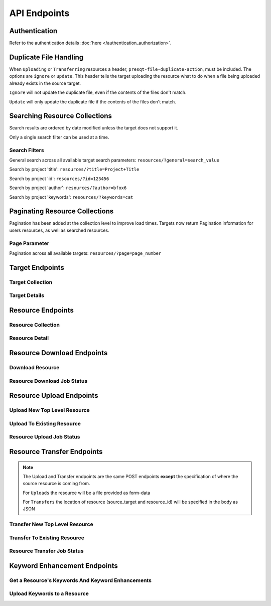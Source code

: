 API Endpoints
=============

Authentication
--------------
Refer to the authentication details :doc:`here </authentication_authorization>`.

Duplicate File Handling
-----------------------
When ``Uploading`` or ``Transferring`` resources a header, ``presqt-file-duplicate-action``, must be
included. The options are ``ignore`` or ``update``. This header tells the target uploading the
resource what to do when a file being uploaded already exists in the source target.

``Ignore`` will not update the duplicate file, even if the contents of the files don't match.

``Update`` will only update the duplicate file if the contents of the files don't match.

Searching Resource Collections
------------------------------
Search results are ordered by date modified unless the target does not support it.

Only a single search filter can be used at a time.

Search Filters
++++++++++++++

General search across all available target search parameters: ``resources/?general=search_value``

Search by project 'title': ``resources/?title=Project+Title``

Search by project 'id': ``resources/?id=123456``

Search by project 'author': ``resources/?author=bfox6``

Search by project 'keywords': ``resources/?keywords=cat``

Paginating Resource Collections
-------------------------------

Pagination has been added at the collection level to improve load times. Targets now return Pagination
information for users resources, as well as searched resources.

Page Parameter
++++++++++++++

Pagination across all available targets: ``resources/?page=page_number``

Target Endpoints
----------------

Target Collection
+++++++++++++++++

.. http:get::  /api_v1/targets/

    Retrieve details of all ``Targets``.

    **Example request**:

    .. sourcecode:: http

        GET /api_v1/targets/ HTTP/1.1
        Host: presqt-prod.crc.nd.edu
        Accept: application/json

    **Example response**:

    .. sourcecode:: http

        HTTP/1.1 200 OK
        Content-Type: application/json

        [
            {
                "name": "osf",
                "readable_name": "OSF",
                "status_url": "https://api.osf.io/v2/nodes/",
                "token_url": "https://osf.io/settings/tokens",
                "supported_actions": {
                    "resource_collection": true,
                    "resource_detail": true,
                    "resource_download": true,
                    "resource_upload": true,
                    "resource_transfer_in": true,
                    "resource_transfer_out": true
                    "keywords": true,
                    "keywords_upload": true,
                },
                "supported_transfer_partners": {
                    "transfer_in": [
                        "github",
                        "curate_nd"
                    ],
                    "transfer_out": [
                        "github"
                    ]
                },
                "supported_hash_algorithms": [
                    "sha256",
                    "md5"
                ],
                "infinite_depth": true
                "links": [
                    {
                        "name": "Detail",
                        "link": "https://presqt-prod.crc.nd.edu/api_v1/targets/osf/",
                        "method": "GET"
                    }
                ]
            },
            {
                "name": "curate_nd",
                "readable_name": "CurateND",
                "status_url": "https://curate.nd.edu/api/items",
                "token_url": "https://curate.nd.edu/api/access_tokens",
                "supported_actions": {
                    "resource_collection": true,
                    "resource_detail": true,
                    "resource_download": true,
                    "resource_upload": false,
                    "resource_transfer_in": false,
                    "resource_transfer_out": true,
                    "keywords": true,
                    "keywords_upload": false,
                },
                "supported_transfer_partners": {
                    "transfer_in": [],
                    "transfer_out": [
                        "osf",
                        "github"
                    ]
                },
                "supported_hash_algorithms": [
                    "md5"
                ],
                "infinite_depth": false
                "links": [
                    {
                        "name": "Detail",
                        "link": "https://presqt-prod.crc.nd.edu/api_v1/targets/curate_nd/",
                        "method": "GET"
                    }
                ]
            }
        ]

    :statuscode 200: ``Targets`` successfully retrieved

Target Details
++++++++++++++

.. http:get::  /api_v1/targets/(str: target_name)/

    Retrieve details of a single ``Target``.

    **Example request**:

    .. sourcecode:: http

        GET /api_v1/targets/OSF/ HTTP/1.1
        Host: presqt-prod.crc.nd.edu
        Accept: application/json

    **Example response**:

    .. sourcecode:: http

        HTTP/1.1 200 OK
        Content-Type: application/json

        {
            "name": "osf",
            "readable_name": "OSF",
            "status_url": "https://api.osf.io/v2/nodes/",
            "token_url": "https://osf.io/settings/tokens",
            "supported_actions": {
                "resource_collection": true,
                "resource_detail": true,
                "resource_download": true,
                "resource_upload": true,
                "resource_transfer_in": true,
                "resource_transfer_out": true,
                "keywords": true,
                "keywords_upload": true,
            },
            "supported_transfer_partners": {
                "transfer_in": [
                    "github",
                    "curate_nd"
                ],
                "transfer_out": [
                    "github"
                ]
            },
            "supported_hash_algorithms": [
                "sha256",
                "md5"
            ],
            "infinite_depth": true
            "links": [
                {
                    "name": "Collection",
                    "link": "https://presqt-prod.crc.nd.edu/api_v1/targets/osf/resources/",
                    "method": "GET"
                },
                {
                    "name": "Upload",
                    "link": "https://presqt-prod.crc.nd.edu/api_v1/targets/osf/resources/",
                    "method": "POST"
                },
                {
                    "name": "Transfer",
                    "link": "https://presqt-prod.crc.nd.edu/api_v1/targets/osf/resources/",
                    "method": "POST"
                }
            ]
        }

    :statuscode 200: ``Target`` successfully retrieved
    :statuscode 404: Invalid ``Target`` name

Resource Endpoints
------------------

Resource Collection
+++++++++++++++++++

.. http:get::  /api_v1/targets/(str: target_name)/resources/

    Retrieve details of all top level resources for a given ``Target`` and ``User Token``

    **Example request**:

    .. sourcecode:: http

        GET /api_v1/targets/OSF/resources/ HTTP/1.1
        Host: presqt-prod.crc.nd.edu
        Accept: application/json

    **Example response**:

    .. sourcecode:: http

        HTTP/1.1 200 OK
        Content-Type: application/json

        {
            "resources": [
                {
                    "kind": "container",
                    "kind_name": "project",
                    "id": "cmn5z",
                    "container": null,
                    "title": "Test Project",
                    "links": [
                        {
                            "name": "Detail",
                            "link": "https://presqt-prod.crc.nd.edu/api_v1/targets/osf/resources/cmn5z/",
                            "method": "GET"
                        }
                    ]
                },
                {
                    "kind": "container",
                    "kind_name": "project",
                    "id": "12345",
                    "container": null,
                    "title": "Egg Project",
                    "links": [
                        {
                            "name": "Detail",
                            "link": "https://presqt-prod.crc.nd.edu/api_v1/targets/osf/resources/12345/",
                            "method": "GET"
                        }
                    ]
                }
            ],
            "pages": {
                "first_page": "https://presqt-prod.crc.nd.edu/api_v1/targets/osf/resources?page=1",
                "previous_page": "https://presqt-prod.crc.nd.edu/api_v1/targets/osf/resources?page=5",
                "next_page": "https://presqt-prod.crc.nd.edu/api_v1/targets/osf/resources?page=7",
                "last_page": "https://presqt-prod.crc.nd.edu/api_v1/targets/osf/resources?page=30",
                "total_pages": 1,
                "per_page": 10,
                "base_page": "https://presqt-prod.crc.nd.edu/api_v1/targets/osf/resources?page="
            }
        }
    
    **Example request w/ search parameter**:

    .. sourcecode:: http

        GET /api_v1/targets/OSF/resources?title=egg/ HTTP/1.1
        Host: presqt-prod.crc.nd.edu
        Accept: application/json
    
    **Example request w/ search parameter and page parameter**:

    .. sourcecode:: http

        GET /api_v1/targets/OSF/resources?title=egg&page=3/ HTTP/1.1
        Host: presqt-prod.crc.nd.edu
        Accept: application/json

    Search filtering rules can be found here.

    :reqheader presqt-source-token: User's token for the source target
    :statuscode 200: ``Resources`` successfully retrieved
    :statuscode 400: The ``Target`` does not support the action ``resource_collection``
    :statuscode 400: ``presqt-source-token`` missing in the request headers
    :statuscode 400: The ``search query`` is not formatted correctly.
    :statuscode 401: ``Token`` is invalid
    :statuscode 404: Invalid ``Target`` name

Resource Detail
+++++++++++++++

.. http:get::  /api_v1/targets/(str: target_name)/resources/(str: resource_id).json/

    Retrieve details of a ``Resource`` in JSON format

    **Example request**:

    .. sourcecode:: http

        GET /api_v1/targets/OSF/resources/1234.json/ HTTP/1.1
        Host: presqt-prod.crc.nd.edu
        Accept: application/json

    **Example response**:

    .. sourcecode:: http

        HTTP/1.1 200 OK
        Content-Type: application/json

        {
            "kind": "container",
            "kind_name": "project",
            "id": "cmn5z",
            "title": "Test Project",
            "date_created": "2019-05-13T15:06:34.521000Z",
            "date_modified": "2019-05-13T15:06:34.521000Z",
            "hashes": {
                "md5": null,
                "sha256": null
            },
            "extra": {
                "last_touched": "2019-11-07T17:00:51.680957",
                "materialized_path": "/Test Project",
                "current_version": 1,
                "provider": "googledrive",
                "path": "/Test Project",
                "current_user_can_comment": true,
                "guid": "byz93",
                "checkout": null,
                "tags": [],
                "size": null
            },
            "children": [
                {
                    "kind": "container",
                    "kind_name": "storage",
                    "id": "cmn5z:osfstorage",
                    "container": "cmn5z",
                    "title": "osfstorage",
                    "links": [
                        {
                            "name": "Detail",
                            "link": "https://presqt-prod.crc.nd.edu/api_v1/targets/osf/resources/cmn5z:osfstorage/",
                            "method": "GET"
                        }
                    ]
                },
                {
                    "kind": "container",
                    "kind_name": "folder",
                    "id": "5cd9832cf244ec0021e5f245",
                    "container": "cmn5z:osfstorage",
                    "title": "Images",
                    "links": [
                        {
                            "name": "Detail",
                            "link": "https://presqt-prod.crc.nd.edu/api_v1/targets/osf/resources/5cd9832cf244ec0021e5f245/",
                            "method": "GET"
                        }
                    ]
                },
                {
                    "kind": "item",
                    "kind_name": "file",
                    "id": "5cd98510f244ec001fe5632f",
                    "container": "5cd9832cf244ec0021e5f245",
                    "title": "22776439564_7edbed7e10_o.jpg",
                    "links": [
                        {
                            "name": "Detail",
                            "link": "https://presqt-prod.crc.nd.edu/api_v1/targets/osf/resources/5cd98510f244ec001fe5632f/",
                            "method": "GET"
                        }
                    ]
                }
            ],
            "links": [
                {
                    "name": "Download",
                    "link": "https://presqt-prod.crc.nd.edu/api_v1/targets/osf/resources/cmn5z.zip/",
                    "method": "GET"
                },
                {
                    "name": "Upload",
                    "link": "https://presqt-prod.crc.nd.edu/api_v1/targets/osf/resources/cmn5z/",
                    "method": "POST"
                },
                {
                    "name": "Transfer",
                    "link": "https://presqt-prod.crc.nd.edu/api_v1/targets/osf/resources/cmn5z/",
                    "method": "POST"
                }
            ],
            "actions": [
                "Transfer"
            ]
        }


    :reqheader presqt-source-token: User's token for the source target
    :statuscode 200: ``Resource`` successfully retrieved
    :statuscode 400: The ``Target`` does not support the action ``resource_detail``
    :statuscode 400: ``presqt-source-token`` missing in the request headers
    :statuscode 400: Invalid format given. Must be ``json``
    :statuscode 401: ``Token`` is invalid
    :statuscode 403: User does not have access to this ``Resource``
    :statuscode 404: Invalid ``Target`` name
    :statuscode 404: ``Resource`` with this ``ID`` not found for this user
    :statuscode 410: ``Resource`` no longer available

Resource Download Endpoints
---------------------------

Download Resource
+++++++++++++++++

.. http:get::  /api_v1/targets/(str: target_name)/resources/(str: resource_id).zip/

    Retrieve a Resource as a ZIP file. This endpoint begins the download process but does not
    return the zip file. Rather, it returns a link which can be used to the hit the
    ``Job Status`` endpoint to check in on the process.

    **Example request**:

    .. sourcecode:: http

        GET /api_v1/targets/OSF/resources/1234.zip/ HTTP/1.1
        Host: presqt-prod.crc.nd.edu
        Accept: application/json

    **Example response**:

    .. sourcecode:: http

        HTTP/1.1 202 Accepted
        Content-Type: application/json

        {
            "message": "The server is processing the request.",
            "download_job_zip": "https://presqt-prod.crc.nd.edu/api_v1/job_status/download.zip/",
            "download_job_json": "https://presqt-prod.crc.nd.edu/api_v1/job_status/download.json/"
        }

    :reqheader presqt-source-token: User's token for the source target
    :statuscode 202: ``Resource`` has begun downloading
    :statuscode 400: The ``Target`` does not support the action ``resource_download``
    :statuscode 400: User currently has processes in progress.
    :statuscode 400: ``presqt-source-token`` missing in the request headers
    :statuscode 400: Invalid format given. Must be ``zip``
    :statuscode 404: Invalid ``Target`` name

Resource Download Job Status
++++++++++++++++++++++++++++

.. http:get:: /api_v1/job_status/download.json/

    Use the ``Job Status`` endpoint to check in on the ``Download Process``. Provide the
    ``presqt-source-token`` in the headers.

    **Example request**

    .. sourcecode:: http

        GET /api_v1/job_status/download/ HTTP/1.1
        Host: presqt-prod.crc.nd.edu
        Accept: application/json

    **Example response if the download request is still in progress**:

    .. sourcecode:: http

        HTTP/1.1 202 Accepted
        Content-Type: application/json

        {
            "job_percentage": 27,
            "status": "in_progress",
            "status_code": null,
            "message": "Downloading files from OSF..."
        }

    **Example response if the download request finished successfully**:

    .. sourcecode:: http

        HTTP/1.1 200 OK
        Content-Type: application/json

        {
            "status_code": "200",
            "message": "Download successful. See PRESQT_FTS_METADATA.json for more details.",
            "zip_name": "osf_download_cmn5z.zip",
            "failed_fixity": [
                "/Test Project/googledrive/PresQT Swimlane Activity Diagram 03_21_19 (2).pdf",
                "/Test Project/googledrive/module_responses.csv",
                "/Test Project/googledrive/Google Images/IMG_4740.jpg",
                "/Test Project/googledrive/Character Sheet - Alternative - Print Version.pdf"
            ],
            "job_percentage": 100,
            "status": "finished"
        }

    **Example response if the download failed**:

    .. sourcecode:: http

        HTTP/1.1 500 Internal Server Error
        Content-Type: application/json

        {
            "job_percentage": 0,
            "status": "failed",
            "status_code": 404,
            "message": "Resource with id 'bad_id' not found for this user."
        }

    :reqheader presqt-source-token: User's ``Token`` for the source target
    :statuscode 200: ``Download`` has finished successfully
    :statuscode 202: ``Download`` is being processed on the server
    :statuscode 400: ``presqt-source-token`` missing in the request headers
    :statuscode 400: Invalid format given. Must be json or zip.
    :statuscode 404: Invalid ``Ticket Number``
    :statuscode 500: ``Download`` failed on the server

.. http:get:: /api_v1/job_status/download.zip/

    Check on the ``Download Process`` for the given user.
    If download has failed or is in progress this endpoint will return a JSON payload detailing this.
    If download has completed this endpoint will return the zip file of the resource originally requested.

    **Example request**:

    .. sourcecode:: http

        GET /api_v1/job_status/download.zip/ HTTP/1.1
        Host: presqt-prod.crc.nd.edu
        Accept: application/json

    **Example response if the download request is still in progress**:

    .. sourcecode:: http

        HTTP/1.1 202 Accepted
        Content-Type: application/json

        {
            "job_percentage": 27,
            "status": "in_progress",
            "status_code": null,
            "message": "Downloading files from OSF..."
        }

    **Example response if download finished successfully**:

    .. sourcecode:: http

        HTTP/1.1 200 OK
        Content-Type: application/zip

        Payload is ZIP file

    **Example response if the download failed**:

    .. sourcecode:: http

        HTTP/1.1 500 Internal Server Error
        Content-Type: application/json

        {
            "job_percentage": 0,
            "status": "failed",
            "status_code": 404,
            "message": "Resource with id 'bad_id' not found for this user."
        }

    :reqheader presqt-source-token: User's ``Token`` for the source target
    :statuscode 200: ``Download`` has finished successfully
    :statuscode 202: ``Download`` is being processed on the server
    :statuscode 400: ``presqt-source-token`` missing in the request headers
    :statuscode 400: Invalid format given. Must be json or zip.
    :statuscode 404: Invalid ``Ticket Number``
    :statuscode 500: ``Download`` failed on the server

.. http:patch::  /api_v1/job_status/upload/

    Cancel the ``Download Process`` for the given user.`.

    If the download has finished before it can be cancelled it will return the finished info from process_info.json.

    If the download was successfully cancelled then it will return the cancelled info from process_info.json.

    **Example request**:

    .. sourcecode:: http

        PATCH /api_v1/job_status/download/ HTTP/1.1
        Host: presqt-prod.crc.nd.edu
        Accept: application/json

    **Example response if download cancelled successfully**:

    .. sourcecode:: http

        HTTP/1.1 200 OK
        Content-Type: application/json

        {
            "status_code": "499",
            "message": "Download was cancelled by the user"
        }

    **Example response if download finished before endpoint was able to cancel**:

    .. sourcecode:: http

        HTTP/1.1 406 OK
        Content-Type: application/json

        {
            "status_code": "200",
            "message": "Download successful."
        }

    :reqheader presqt-source-token: User's ``Token`` for the source target
    :statuscode 200: ``Download`` cancelled
    :statuscode 406: ``Download`` finished before cancellation
    :statuscode 400: ``presqt-source-token`` missing in the request headers
    :statuscode 404: Invalid ``Ticket Number``


Resource Upload Endpoints
---------------------------

Upload New Top Level Resource
+++++++++++++++++++++++++++++

.. http:post::  /api_v1/targets/(str: target_name)/resources/

    Upload a new top level resource, for instance a Project. This endpoint begins the ``Upload``
    process. It returns a link which can be used to the hit the ``Job Status`` endpoint to check
    in on the process.

    **Example request**:

    .. sourcecode:: http

        POST /api_v1/targets/OSF/resources/ HTTP/1.1
        Host: presqt-prod.crc.nd.edu
        Accept: application/json

    **Example response**:

    ..  sourcecode:: http

        HTTP/1.1 202 Accepted
        Content-Type: application/json

        {
            "message": "The server is processing the request.",
            "upload_job": "https://presqt-prod.crc.nd.edu/api_v1/job_status/upload/"
        }

    :reqheader presqt-destination-token: User's ``Token`` for the destination target
    :reqheader presqt-file-duplicate-action: Action to be taken if a duplicate file is found (Either ``update`` or ``ignore``)
    :form presqt-file: The ``Resource`` to ``Upload``. Must be a BagIt file in ZIP format.
    :statuscode 202: ``Resource`` has begun uploading
    :statuscode 400: The ``Target`` does not support the action ``resource_upload``
    :statuscode 400: ``presqt-destination-token`` missing in the request headers
    :statuscode 400: The file, ``presqt-file``, is not found in the body of the request
    :statuscode 400: The file provided is not a zip file
    :statuscode 400: The file provided is not in BagIt format
    :statuscode 400: Checksums failed to validate
    :statuscode 400: ``presqt-file-duplicate-action`` missing in the request headers
    :statuscode 400: Invalid ``file_duplicate_action`` header give. The options are ``ignore`` or ``update``
    :statuscode 400: Repository is not formatted correctly. Multiple directories exist at the top level
    :statuscode 400: Repository is not formatted correctly. Files exist at the top level
    :statuscode 400: User currently has processes in progress.
    :statuscode 401: ``Token`` is invalid
    :statuscode 404: Invalid ``Target`` name

Upload To Existing Resource
+++++++++++++++++++++++++++

.. http:post::  /api_v1/targets/(str: target_name)/resources/(str: resource_id)/

    Upload a resource to an existing container. This endpoint begins the ``Upload``
    process. It returns a link which can be used to the hit the ``Job Status`` endpoint to check
    in on the process.

    **Example request**:

    .. sourcecode:: http

        POST /api_v1/targets/OSF/resources/1234/ HTTP/1.1
        Host: presqt-prod.crc.nd.edu
        Accept: application/json

    **Example response**:

    ..  sourcecode:: http

        HTTP/1.1 202 Accepted
        Content-Type: application/json

        {
            "message": "The server is processing the request.",
            "upload_job": "https://presqt-prod.crc.nd.edu/api_v1/job_status/upload/"
        }

    :reqheader presqt-destination-token: User's ``Token`` for the destination target
    :reqheader presqt-file-duplicate-action: Action to be taken if a duplicate file is found (Either ``update`` or ``ignore``)
    :form presqt-file: The ``Resource`` to ``Upload``. Must be a BagIt file in ZIP format.
    :statuscode 202: ``Resource`` has begun uploading
    :statuscode 400: The ``Target`` does not support the action ``resource_upload``
    :statuscode 400: ``presqt-destination-token`` missing in the request headers
    :statuscode 400: The file, ``presqt-file``, is not found in the body of the request
    :statuscode 400: The file provided is not a zip file
    :statuscode 400: The file provided is not in BagIt format
    :statuscode 400: Checksums failed to validate
    :statuscode 400: ``presqt-file-duplicate-action`` missing in the request headers
    :statuscode 400: Invalid ``file_duplicate_action`` header give. The options are ``ignore`` or ``update``
    :statuscode 400: User currently has processes in progress.
    :statuscode 401: ``Token`` is invalid
    :statuscode 403: User does not have access to this ``Resource``
    :statuscode 404: Invalid ``Target`` name
    :statuscode 410: ``Resource`` no longer available

Resource Upload Job Status
++++++++++++++++++++++++++

.. http:get::  /api_v1/job_status/upload/

    Check on the ``Upload Process`` for the given user.

    **Example request**:

    .. sourcecode:: http

        GET /api_v1/job_status/upload/ HTTP/1.1
        Host: presqt-prod.crc.nd.edu
        Accept: application/json

    **Example response if the upload is in progress**:

    .. sourcecode:: http

        HTTP/1.1 200 OK
        Content-Type: application/json

        {
            "status_code": null,
            "message": "Uploading files to OSF...",
            "status": "in_progress",
            "job_percentage": 0
        }

    **Example response if upload finished successfully**:

    .. sourcecode:: http

        HTTP/1.1 200 OK
        Content-Type: application/json

        {
            "status_code": "200",
            "message": "Upload successful.",
            "status": "finished",
            "failed_fixity": [],
            "resources_ignored": [],
            "resources_updated": [],
            "job_percentage": 99
        }

    **Example response if upload failed**:

    .. sourcecode:: http

        HTTP/1.1 500 Internal Server Error
        Content-Type: application/json

        {
            "job_percentage": 0,
            "status": "failed",
            "status_code": 404,
            "message": "Resource with id 'bad_id' not found for this user."
        }

    :reqheader presqt-destination-token: User's ``Token`` for the destination target
    :statuscode 200: ``Upload`` has finished successfully
    :statuscode 202: ``Upload`` is being processed on the server
    :statuscode 400: ``presqt-destination-token`` missing in the request headers
    :statuscode 404: Invalid ``Ticket Number``
    :statuscode 500: ``Upload`` failed on the server

.. http:patch::  /api_v1/job_status/upload/

    Cancel the ``Upload Process`` for the given user.
    If the upload has finished before it can be cancelled it will return the finished info from process_info.json.
    If the upload was successfully cancelled then it will return the cancelled info from process_info.json.

    **Example request**:

    .. sourcecode:: http

        PATCH /api_v1/job_status/upload/ HTTP/1.1
        Host: presqt-prod.crc.nd.edu
        Accept: application/json

    **Example response if upload cancelled successfully**:

    .. sourcecode:: http

        HTTP/1.1 200 OK
        Content-Type: application/json

        {
            "status_code": "499",
            "message": "Upload was cancelled by the user"
        }

    **Example response if upload finished before endpoint was able to cancel**:

    .. sourcecode:: http

        HTTP/1.1 406 OK
        Content-Type: application/json

        {
            "status_code": "200",
            "message": "Upload successful."
        }

    :reqheader presqt-destination-token: User's ``Token`` for the destination target
    :statuscode 200: ``Upload`` cancelled
    :statuscode 406: ``Upload`` finished before cancellation
    :statuscode 400: ``presqt-destination-token`` missing in the request headers
    :statuscode 404: Invalid ``Ticket Number``


Resource Transfer Endpoints
---------------------------

.. Note::

    The Upload and Transfer endpoints are the same POST endpoints **except**
    the specification of where the source resource is coming from.

    For ``Uploads`` the resource will be a file provided as form-data

    For ``Transfers`` the location of resource (source_target and resource_id) will be specified in the body as JSON

Transfer New Top Level Resource
+++++++++++++++++++++++++++++++

.. http:post::  /api_v1/targets/(str: target_name)/resources/

    Transfer a resource from a source target to a destination target. Make the resource a new
    top level resource, for instance a Project. This endpoint begins the ``Transfer``
    process. It returns a link which can be used to the hit the ``Job Status`` endpoint to check
    in on the process.

    **Example request**:

    .. sourcecode:: http

        POST /api_v1/targets/OSF/resources/ HTTP/1.1
        Host: presqt-prod.crc.nd.edu
        Accept: application/json

        Example body json:
            {
                "source_target_name":"github",
                "source_resource_id": "209372336",
                "keywords": ["keywords", "to", "add"]
            }

    **Example response**:

    ..  sourcecode:: http

        HTTP/1.1 202 Accepted
        Content-Type: application/json

        {
            "message": "The server is processing the request.",
            "transfer_job": "https://presqt-prod.crc.nd.edu/api_v1/job_status/transfer/"
        }

    :reqheader presqt-destination-token: User's ``Token`` for the destination target
    :reqheader presqt-source-token: User's ``Token`` for the source target
    :reqheader presqt-file-duplicate-action: Action to be taken if a duplicate file is found (Either ``update`` or ``ignore``)
    :reqheader presqt-keyword-action: Type of keyword action to perform (Either ``automatic`` or ``manual``)
    :jsonparam string source_target_name: The ``Source Target`` where the ``Resource`` being ``Transferred`` exists
    :jsonparam string source_resource_id: The ID of the ``Resource`` to ``Transfer``
    :statuscode 202: ``Resource`` has begun transferring
    :statuscode 400: The ``Source Target`` does not support the action ``resource_transfer_out``
    :statuscode 400: The ``Destination Target`` does not support the action ``resource_transfer_in``
    :statuscode 400: ``presqt-source-token`` missing in the request headers
    :statuscode 400: ``presqt-destination-token`` missing in the request headers
    :statuscode 400: ``presqt-file-duplicate-action`` missing in the request headers
    :statuscode 400: Invalid ``file-duplicate-action`` header give. The options are ``ignore`` or ``update``
    :statuscode 400: ``source_resource_id`` can't be none or blank
    :statuscode 400: ``source_resource_id`` was not found in the request body
    :statuscode 400: ``source_target_name`` was not found in the request body
    :statuscode 400: ``keywords`` was not found in the request body.
    :statuscode 400: ``keywords`` must be in list format.
    :statuscode 400: Source target does not allow transfer to the destination target
    :statuscode 400: Destination target does not allow transfer to the source target
    :statuscode 400: Invalid ``presqt-keyword-action`` header given. The options are ``automatic`` or ``manual``
    :statuscode 400: ``presqt-keyword-action`` missing in the request headers
    :statuscode 400: User currently has processes in progress.
    :statuscode 401: ``Source Token`` is invalid
    :statuscode 401: ``Destination Token`` is invalid
    :statuscode 403: User does not have access to the ``Resource`` to transfer
    :statuscode 404: Invalid ``Source Target`` name
    :statuscode 404: Invalid ``Destination Target`` name
    :statuscode 410: ``Resource`` to transfer is no longer available

Transfer To Existing Resource
+++++++++++++++++++++++++++++

.. http:post::  /api_v1/targets/(str: target_name)/resources/(str: resource_id)/

    Transfer a resource from a source target to a destination target. Transfer to an existing resource.
    This endpoint begins the ``Transfer`` process. It returns a link which can be used to
    the hit the ``Job Status`` endpoint to check in on the process.

     **Example request**:

    .. sourcecode:: http

        POST /api_v1/targets/OSF/resources/1234/ HTTP/1.1
        Host: presqt-prod.crc.nd.edu
        Accept: application/json

        Example body json:
            {
                "source_target_name":"github",
                "source_resource_id": "209372336",
                "keywords": ["keywords", "to", "add"]
            }

    **Example response**:

    ..  sourcecode:: http

        HTTP/1.1 202 Accepted
        Content-Type: application/json

        {
            "message": "The server is processing the request.",
            "transfer_job": "https://presqt-prod.crc.nd.edu/api_v1/job_status/transfer/"
        }

    :reqheader presqt-destination-token: User's ``Token`` for the destination target
    :reqheader presqt-source-token: User's ``Token`` for the source target
    :reqheader presqt-file-duplicate-action: Action to be taken if a duplicate file is found (Either ``update`` or ``ignore``)
    :reqheader presqt-keyword-action: Type of keyword action to perform (Either ``automatic`` or ``manual``)
    :jsonparam string source_target_name: The ``Source Target`` where the ``Resource`` being ``Transferred`` exists
    :jsonparam string source_resource_id: The ID of the ``Resource`` to ``Transfer``
    :statuscode 202: ``Resource`` has begun transferring
    :statuscode 400: The ``Source Target`` does not support the action ``resource_transfer_out``
    :statuscode 400: The ``Destination Target`` does not support the action ``resource_transfer_in``
    :statuscode 400: ``presqt-source-token`` missing in the request headers
    :statuscode 400: ``presqt-destination-token`` missing in the request headers
    :statuscode 400: ``presqt-file-duplicate-action`` missing in the request headers
    :statuscode 400: Invalid ``file_duplicate_action`` header give. The options are ``ignore`` or ``update``
    :statuscode 400: ``source_resource_id`` can't be none or blank
    :statuscode 400: ``source_resource_id`` was not found in the request body
    :statuscode 400: ``source_target_name`` was not found in the request body
    :statuscode 400: ``keywords`` was not found in the request body.
    :statuscode 400: ``keywords`` must be in list format.
    :statuscode 400: Source target does not allow transfer to the destination target
    :statuscode 400: Destination target does not allow transfer to the source target
    :statuscode 400: Invalid ``presqt-keyword-action`` header given. The options are ``automatic`` or ``manual``
    :statuscode 400: ``presqt-keyword-action`` missing in the request headers
    :statuscode 400: User currently has processes in progress.
    :statuscode 401: ``Source Token`` is invalid
    :statuscode 401: ``Destination Token`` is invalid
    :statuscode 403: User does not have access to the ``Resource`` to transfer
    :statuscode 403: User does not have access to the ``Resource`` to transfer to
    :statuscode 404: Invalid ``Source Target`` name
    :statuscode 404: Invalid ``Destination Target`` name
    :statuscode 410: ``Resource`` to transfer is no longer available
    :statuscode 410: ``Resource`` to transfer to is longer available


Resource Transfer Job Status
++++++++++++++++++++++++++++

.. http:get::  /api_v1/job_status/transfer/

    Check on the ``Transfer Process`` for the given user.

    **Example request**:

    .. sourcecode:: http

        GET /api_v1/job_status/transfer/ HTTP/1.1
        Host: presqt-prod.crc.nd.edu
        Accept: application/json

    **Example response if transfer is in progress**:

    .. sourcecode:: http

        HTTP/1.1 202 Accepted
        Content-Type: application/json

        {
            "status_code": null,
            "message": "Creating PRESQT_FTS_METADATA...",
            "job_percentage": 50
        }

    **Example response if transfer finished successfully**:

    .. sourcecode:: http

        HTTP/1.1 200 OK
        Content-Type: application/json

        {
            "status_code": "200",
            "message": "Transfer successful.",
            "job_percentage": 99,
            "failed_fixity": [
                "/PrivateProject/README.md"
            ],
            "resources_ignored": [],
            "resources_updated": [],
            "enhanced_keywords": [
                "EGG",
                "DISORDERED SOLVENT",
                "Electrostatic Gravity Gradiometer",
                "animal house",
                "aqua",
                "Wasser",
            ],
            "initial_keywords": [
                "animals",
                "eggs",
                "water"
            ],
            "source_resource_id": "209372336",
            "destination_resource_id": "qadt3"
        }

    **Example response if transfer failed**:

    .. sourcecode:: http

        HTTP/1.1 500 Internal Server Error
        Content-Type: application/json

        {
            "status_code": 404,
            "message": "The resource with id, 20938989898989872336, does not exist for this user.",
            "job_percentage": 0,
            "status": "failed"
        }

    :reqheader presqt-destination-token: User's ``Token`` for the destination target
    :reqheader presqt-source-token: User's ``Token`` for the source target
    :statuscode 200: ``Transfer`` has finished successfully
    :statuscode 202: ``Transfer`` is being processed on the server
    :statuscode 400: ``presqt-destination-token`` missing in the request headers
    :statuscode 400: ``presqt-source-token`` missing in the request headers
    :statuscode 404: Invalid ``Ticket Number``
    :statuscode 500: ``Transfer`` failed on the server

.. http:patch::  /api_v1/job_status/transfer/

    Cancel the ``Transfer Process`` for the given user.
    If the transfer has finished before it can be cancelled it will return the finished info from process_info.json.
    If the transfer was successfully cancelled then it will return the cancelled info from process_info.json.

    **Example request**:

    .. sourcecode:: http

        PATCH /api_v1/job_status/transfer/ HTTP/1.1
        Host: presqt-prod.crc.nd.edu
        Accept: application/json

    **Example response if transfer cancelled successfully**:

    .. sourcecode:: http

        HTTP/1.1 200 OK
        Content-Type: application/json

        {
            "status_code": "499",
            "message": "Transfer was cancelled by the user"
        }

    **Example response if transfer finished before endpoint was able to cancel**:

    .. sourcecode:: http

        HTTP/1.1 406 OK
        Content-Type: application/json

        {
            "status_code": "200",
            "message": "Transfer successful."
        }

    :reqheader presqt-destination-token: User's ``Token`` for the destination target
    :reqheader presqt-source-token: User's ``Token`` for the source target
    :statuscode 200: ``Transfer`` cancelled
    :statuscode 406: ``Transfer`` finished before cancellation
    :statuscode 400: ``presqt-destination-token`` missing in the request headers
    :statuscode 400: ``presqt-source-token`` missing in the request headers
    :statuscode 404: Invalid ``Ticket Number``


Keyword Enhancement Endpoints
-----------------------------

Get a Resource's Keywords And Keyword Enhancements
++++++++++++++++++++++++++++++++++++++++++++++++++

.. http:get:: /api_v1/targets/(str: target_name)/resources/(str: resource_id)/keywords/

    Retrieve a resource's keywords that are both stored in the target and in the PresQT Metadata File (if one exists).
    Send the keywords to a keyword enhancer. Return both the ``Target Keywords`` and ``Enhanced Keywords`` in the payload.

    **Example request**:

    .. sourcecode:: http

        GET /api_v1/targets/OSF/resources/1234/keywords/ HTTP/1.1
        Host: presqt-prod.crc.nd.edu
        Accept: application/json

    **Example response**:

    .. sourcecode:: http

        HTTP/1.1 200 OK
        Content-Type: application/json

        {
            "keywords": [
                "eggs",
                "animal",
                "water"
            ],
            "enhanced_keywords": [
                "animals",
                "Animals",
                "EGG",
                "Electrostatic Gravity Gradiometer",
                "water",
                "Water",
                "DISORDERED SOLVENT",
                "aqua",
                "Wasser",
                "dihydrogen oxide",
                "OXYGEN ATOM",
                "oxidane",
            ],
            "all_keywords": [
                "animals",
                "Animals",
                "EGG",
                "Electrostatic Gravity Gradiometer",
                "water",
                "Water",
                "DISORDERED SOLVENT",
                "aqua",
                "Wasser",
                "dihydrogen oxide",
                "OXYGEN ATOM",
                "oxidane",
                "eggs",
                "animal",
                "water"
            ]
        }

    :reqheader presqt-source-token: User's ``Token`` for the source target
    :statuscode 200: Keywords successfully fetched
    :statuscode 400: The ``Source Target`` does not support the action ``keywords``
    :statuscode 400: The ``resource type`` does not support ``keywords``
    :statuscode 401: ``Source Token`` is invalid

Upload Keywords to a Resource
+++++++++++++++++++++++++++++

.. http:post:: /api_v1/targets/(str: target_name)/resources/(str: resource_id)/keywords/

    Take a list of keywords and add them to the Resource's keywords both in the target and in
    the PresQT FTS Metadata file. The returned payload will contain both the new keywords added
    and the final full list of keywords in the target.

    **Example request**:

    .. sourcecode:: http

        POST /api_v1/targets/OSF/resources/1234/keywords/ HTTP/1.1
        Host: presqt-prod.crc.nd.edu
        Accept: application/json

        Example body json:
            {
                "keywords": ["cat", "water"]
            }

    **Example response**:

    ..  sourcecode:: http

        HTTP/1.1 202 Accepted
        Content-Type: application/json

        {
            "keywords_added": [
                "feline",
                "aqua",
                "dihydrogen oxide",
                "DISORDERED SOLVENT",
                "EGG",
                "Electrostatic Gravity Gradiometer",
                "oxidane",
                "OXYGEN ATOM",
                "Wasser",
                "Water"
            ],
            "final_keywords": [
                "feline",
                "aqua",
                "dihydrogen oxide",
                "DISORDERED SOLVENT",
                "EGG",
                "eggs",
                "Electrostatic Gravity Gradiometer",
                "oxidane",
                "OXYGEN ATOM",
                "Wasser",
                "water",
                "Water"
            ]
        }

    :reqheader presqt-source-token: User's ``Token`` for the source target
    :jsonparam array keywords: An array of the ``keywords`` to upload
    :statuscode 202: ``Keywords successfully uploaded``
    :statuscode 400: The ``Source Target`` does not support the action ``keywords``
    :statuscode 400: The ``Source Target`` does not support the action ``keywords_upload``
    :statuscode 400: The ``resource type`` does not support ``keywords``
    :statuscode 400: ``keywords`` is missing from the request body
    :statuscode 400: ``keywords`` must be in list format
    :statuscode 401: ``Source Token`` is invalid

